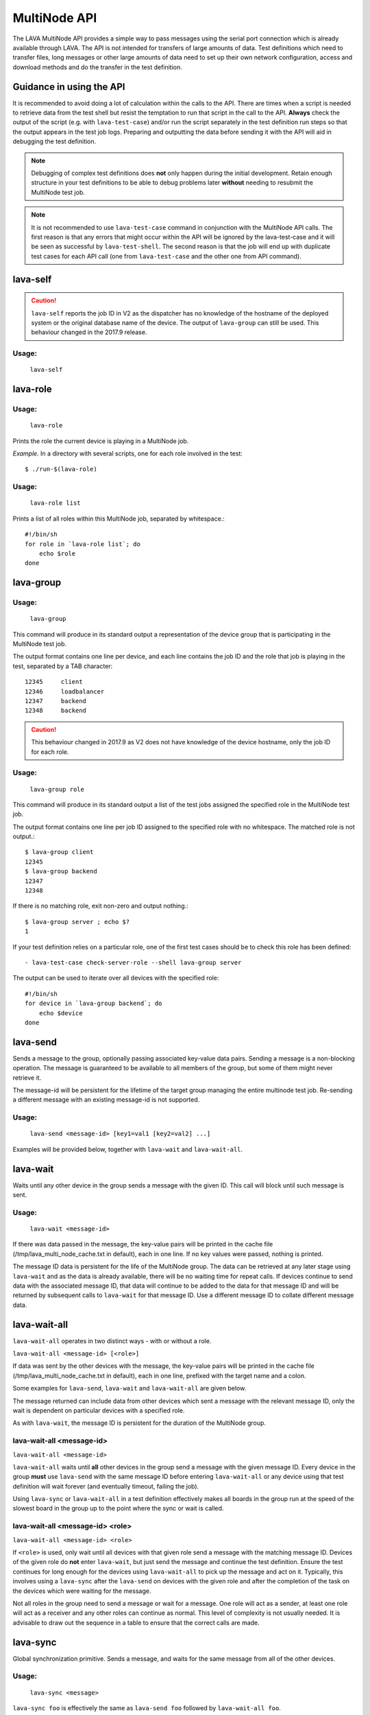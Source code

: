 .. index:: MultiNode API

.. _multinode_api:

MultiNode API
=============

The LAVA MultiNode API provides a simple way to pass messages using the serial
port connection which is already available through LAVA. The API is not
intended for transfers of large amounts of data. Test definitions which need to
transfer files, long messages or other large amounts of data need to set up
their own network configuration, access and download methods and do the
transfer in the test definition.

Guidance in using the API
-------------------------

It is recommended to avoid doing a lot of calculation within the calls to the
API. There are times when a script is needed to retrieve data from the test
shell but resist the temptation to run that script in the call to the API.
**Always** check the output of the script (e.g. with ``lava-test-case``) and/or
run the script separately in the test definition run steps so that the output
appears in the test job logs. Preparing and outputting the data before sending
it with the API will aid in debugging the test definition.

.. note:: Debugging of complex test definitions does **not** only happen during
   the initial development. Retain enough structure in your test definitions to
   be able to debug problems later **without** needing to resubmit the
   MultiNode test job.

.. note:: It is not recommended to use ``lava-test-case`` command in
          conjunction with the MultiNode API calls. The first reason is that
          any errors that might occur within the API will be ignored by the
          lava-test-case and it will be seen as successful by
          ``lava-test-shell``. The second reason is that the job will end up with
          duplicate test cases for each API call (one from ``lava-test-case``
          and the other one from API command).

.. seealso:: :ref:`Limitations of hacking sessions <hacking_session_limitations>`

.. index:: lava-self

.. _lava_self:

lava-self
---------

.. caution:: ``lava-self`` reports the job ID in V2 as the dispatcher has no
   knowledge of the hostname of the deployed system or the original database
   name of the device. The output of ``lava-group`` can still be used. This
   behaviour changed in the 2017.9 release.

Usage:
^^^^^^
 ``lava-self``

.. index:: lava-role

.. _lava_role:

lava-role
---------

Usage:
^^^^^^
 ``lava-role``

Prints the role the current device is playing in a MultiNode job.

*Example.* In a directory with several scripts, one for each role involved in
the test::

    $ ./run-$(lava-role)

Usage:
^^^^^^
 ``lava-role list``

Prints a list of all roles within this MultiNode job, separated by
whitespace.::

    #!/bin/sh
    for role in `lava-role list`; do
        echo $role
    done

.. comment FIXME: seealso :ref:`use_case_four`

.. index:: lava-group

.. _lava_group:

lava-group
----------

Usage:
^^^^^^
 ``lava-group``

This command will produce in its standard output a representation of the device
group that is participating in the MultiNode test job.

The output format contains one line per device, and each line contains the
job ID and the role that job is playing in the test, separated by a TAB
character::

    12345     client
    12346     loadbalancer
    12347     backend
    12348     backend

.. caution:: This behaviour changed in 2017.9 as V2 does not have knowledge
   of the device hostname, only the job ID for each role.

Usage:
^^^^^^
 ``lava-group role``

This command will produce in its standard output a list of the test jobs
assigned the specified role in the MultiNode test job.

The output format contains one line per job ID assigned to the specified role
with no whitespace. The matched role is not output.::

    $ lava-group client
    12345
    $ lava-group backend
    12347
    12348

If there is no matching role, exit non-zero and output nothing.::

    $ lava-group server ; echo $?
    1

If your test definition relies on a particular role, one of the first test
cases should be to check this role has been defined::

  - lava-test-case check-server-role --shell lava-group server

The output can be used to iterate over all devices with the specified role::

    #!/bin/sh
    for device in `lava-group backend`; do
        echo $device
    done

.. comment FIXME: seealso:: :ref:`use_case_four`

.. index:: lava-send

.. _lava_send:

lava-send
---------

Sends a message to the group, optionally passing associated key-value data
pairs. Sending a message is a non-blocking operation. The message is guaranteed
to be available to all members of the group, but some of them might never
retrieve it.

The message-id will be persistent for the lifetime of the target group managing
the entire multinode test job. Re-sending a different message with an existing
message-id is not supported.

Usage:
^^^^^^
 ``lava-send <message-id> [key1=val1 [key2=val2] ...]``

Examples will be provided below, together with ``lava-wait`` and
``lava-wait-all``.

.. index:: lava-wait

.. _lava_wait:

lava-wait
---------

Waits until any other device in the group sends a message with the given ID.
This call will block until such message is sent.

Usage:
^^^^^^
 ``lava-wait <message-id>``

If there was data passed in the message, the key-value pairs will be printed in
the cache file (/tmp/lava_multi_node_cache.txt in default), each in one line.
If no key values were passed, nothing is printed.

The message ID data is persistent for the life of the MultiNode group. The data
can be retrieved at any later stage using ``lava-wait`` and as the data is
already available, there will be no waiting time for repeat calls. If devices
continue to send data with the associated message ID, that data will continue
to be added to the data for that message ID and will be returned by subsequent
calls to ``lava-wait`` for that message ID. Use a different message ID to
collate different message data.

.. seealso:: :ref:`flow_tables`

.. index:: lava-wait-all

.. _lava_wait_all:

lava-wait-all
-------------

``lava-wait-all`` operates in two distinct ways - with or without a
role.

``lava-wait-all <message-id> [<role>]``

If data was sent by the other devices with the message, the key-value pairs
will be printed in the cache file (/tmp/lava_multi_node_cache.txt in default),
each in one line, prefixed with the target name and a colon.

Some examples for ``lava-send``, ``lava-wait`` and ``lava-wait-all`` are given
below.

The message returned can include data from other devices which sent a message
with the relevant message ID, only the wait is dependent on particular devices
with a specified role.

As with ``lava-wait``, the message ID is persistent for the duration of the
MultiNode group.

lava-wait-all <message-id>
^^^^^^^^^^^^^^^^^^^^^^^^^^

``lava-wait-all <message-id>``

``lava-wait-all`` waits until **all** other devices in the group send a message
with the given message ID. Every device in the group **must** use ``lava-send``
with the same message ID before entering ``lava-wait-all`` or any device using
that test definition will wait forever (and eventually timeout, failing the
job).

Using ``lava-sync`` or ``lava-wait-all`` in a test definition effectively makes
all boards in the group run at the speed of the slowest board in the group up
to the point where the sync or wait is called.

.. seealso:: :ref:`flow_tables`

lava-wait-all <message-id> <role>
^^^^^^^^^^^^^^^^^^^^^^^^^^^^^^^^^

``lava-wait-all <message-id> <role>``

If ``<role>`` is used, only wait until all devices with that given role send a
message with the matching message ID. Devices of the given role do **not**
enter ``lava-wait``, but just send the message and continue the test
definition. Ensure the test continues for long enough for the devices using
``lava-wait-all`` to pick up the message and act on it. Typically, this
involves using a ``lava-sync`` after the ``lava-send`` on devices with the
given role and after the completion of the task on the devices which were
waiting for the message.

Not all roles in the group need to send a message or wait for a message. One
role will act as a sender, at least one role will act as a receiver and any
other roles can continue as normal. This level of complexity is not usually
needed. It is advisable to draw out the sequence in a table to ensure that the
correct calls are made.

.. seealso:: :ref:`flow_tables`

.. index:: lava-sync

.. _lava_sync:

lava-sync
---------

Global synchronization primitive. Sends a message, and waits for the same
message from all of the other devices.

Usage:
^^^^^^
 ``lava-sync <message>``

``lava-sync foo`` is effectively the same as ``lava-send foo`` followed by
``lava-wait-all foo``.

A :ref:`lava test result <recording_test_result_data>` is generated within the
current :ref:`results_test_suite`, recording the completion or failure of the
synchronisation.

.. seealso:: :ref:`flow_tables`

Example 1: simple client-server MultiNode test
----------------------------------------------

Two devices, with roles ``client``, ``server``

LAVA Test Shell test definition (say, ``example1.yaml``)::

    run:
        steps:
            - ./run-`lava-role`.sh

The test image or the test definition would then provide two scripts, with only
one being run on each device, according to the role specified.

``run-server.sh``::

    #!/bin/sh

    SPACE=`df -h | grep "/$" | awk '{print $4}'`
    echo $SPACE
    lava-send server-ready free-space=$SPACE

Notes:

* To make use of the server-ready message, some kind of client needs
  to do a ``lava-wait server-ready``

``run-client.sh``::

    #!/bin/sh

    lava-wait server-ready
    free-space=$(cat /tmp/lava_multi_node_cache.txt | cut -d = -f 2)
    echo "The free disk space on server is ${free-space}"

Notes:

* The client waits for the server-ready message then get the data
  which was sent by server from /tmp/lava_multi_node_cache.txt

Example 2: iperf client-server test
-----------------------------------

Two devices, with roles ``client``, ``server``

LAVA Test Shell test definition (say, ``example1.yaml``)::

    run:
        steps:
            - ./run-`lava-role`.sh

The test image or the test definition would then provide two scripts, with only
one being run on each device, according to the role specified.

``run-server.sh``::

    #!/bin/sh

    iperf -s &
    echo $! > /tmp/iperf-server.pid
    IP=`ip route get 8.8.8.8 | head -n 1 | awk '{print $NF}'`
    echo $IP
    lava-send server-ready server-ip=$IP
    lava-wait client-done
    kill -9 `cat /tmp/iperf-server.pid`

Notes:

* iperf server process needs to be run in the background to wait for
  the connection from the client and the process id will be stored
  somewhere for later use.
* To make use of the server-ready message, some kind of client needs
  to do a ``lava-wait server-ready``
* There needs to be a support on a client to do the ``lava-send
  client-done`` or the wait will fail on the server.
* If there was more than one client, the server could call
  ``lava-wait-all client-done`` instead.
* iperf server process must be killed after getting client-done
  message, otherwise the test job will not proceed.


``run-client.sh``::

    #!/bin/sh

    lava-wait server-ready
    server=$(cat /tmp/lava_multi_node_cache.txt | cut -d = -f 2)
    iperf -c $server
    # ... do something with output ...
    lava-send client-done

Notes:

* The client waits for the server-ready message as it's first task,
  then does some work, then sends a message so that the server can
  move on and do other tests.

Example 3: variable number of clients
-------------------------------------

``run-server.sh``::

    #!/bin/sh

    start-server
    lava-sync ready
    lava-sync done

``run-client.sh``::

    #!/bin/sh

    # refer to the server by name, assume internal DNS works
    server=$(lava-group | grep 'server$' | cut -f 1)

    lava-sync ready
    run-client
    lava-sync done

Example 4: peer-to-peer application
-----------------------------------

Single role: ``peer``, any number of devices

``run-peer.sh``::

    #!bin/sh

    initialize-data
    start-p2p-service
    lava-sync running

    push-data
    for peer in $(lava-group | cut -f 1); then
        if [ $peer != $(lava-self) ]; then
            query-data $peer
        fi
    fi

.. _flow_tables:

Using a flow table to plan the job
----------------------------------

Synchronisation of any type needs to be planned and the simplest way to manage
the messages between roles within a group is to set out a strict table of the
flow.

Set out the call and leave blank rows until that call is matched by the
appropriate roles, to represent the time that the devices with that role will
block in a wait loop with the coordinator.

+-----------------+----------------------------+-----------------+
| Server          | Client                     | Observer        |
+=================+============================+=================+
| deploy & boot   | deploy & boot              | deploy & boot   |
+-----------------+----------------------------+-----------------+
| lava-sync start | lava-sync start            | lava-sync start |
+-----------------+----------------------------+-----------------+
| server_start.sh | lava-wait-all ready server | lava-sync fin   |
+-----------------+----------------------------+-----------------+
| lava-send ready |                            |                 |
+-----------------+----------------------------+-----------------+
| lava-sync fin   | client-tasks.sh            |                 |
+-----------------+----------------------------+-----------------+
|                 | lava-sync fin              |                 |
+-----------------+----------------------------+-----------------+

In this overly simplistic table, the Observer role really has nothing useful to
do but to demonstrate that it will spend most of it's time in ``lava-sync
fin``.

All roles will wait in ``lava-sync start`` until all deploy and boot operations
(or whatever other tasks are put ahead of the call to ``lava-sync``) are
complete. The flow table does not include this delay.

The Server role runs a script to start a service, sending ready when the script
returns.

The Client role waits until all devices with the Server role have completed
``lava-send ready`` - Observer is unaffected and Server moves directly into the
``lava-sync fin``. Once the Client completes ``lava-wait-all ready server``,
the Client can run the client tasks script. That script finally puts the
devices with the Client role into ``lava-sync fin`` at which point, the Client
role receives the message that everyone else is already in that sync, the sync
completes and the flow table ends.

Tables like this also help visualize how long the timeouts need to be to allow
the Observer role to wait for all the server tasks and all the client tasks to
complete.
